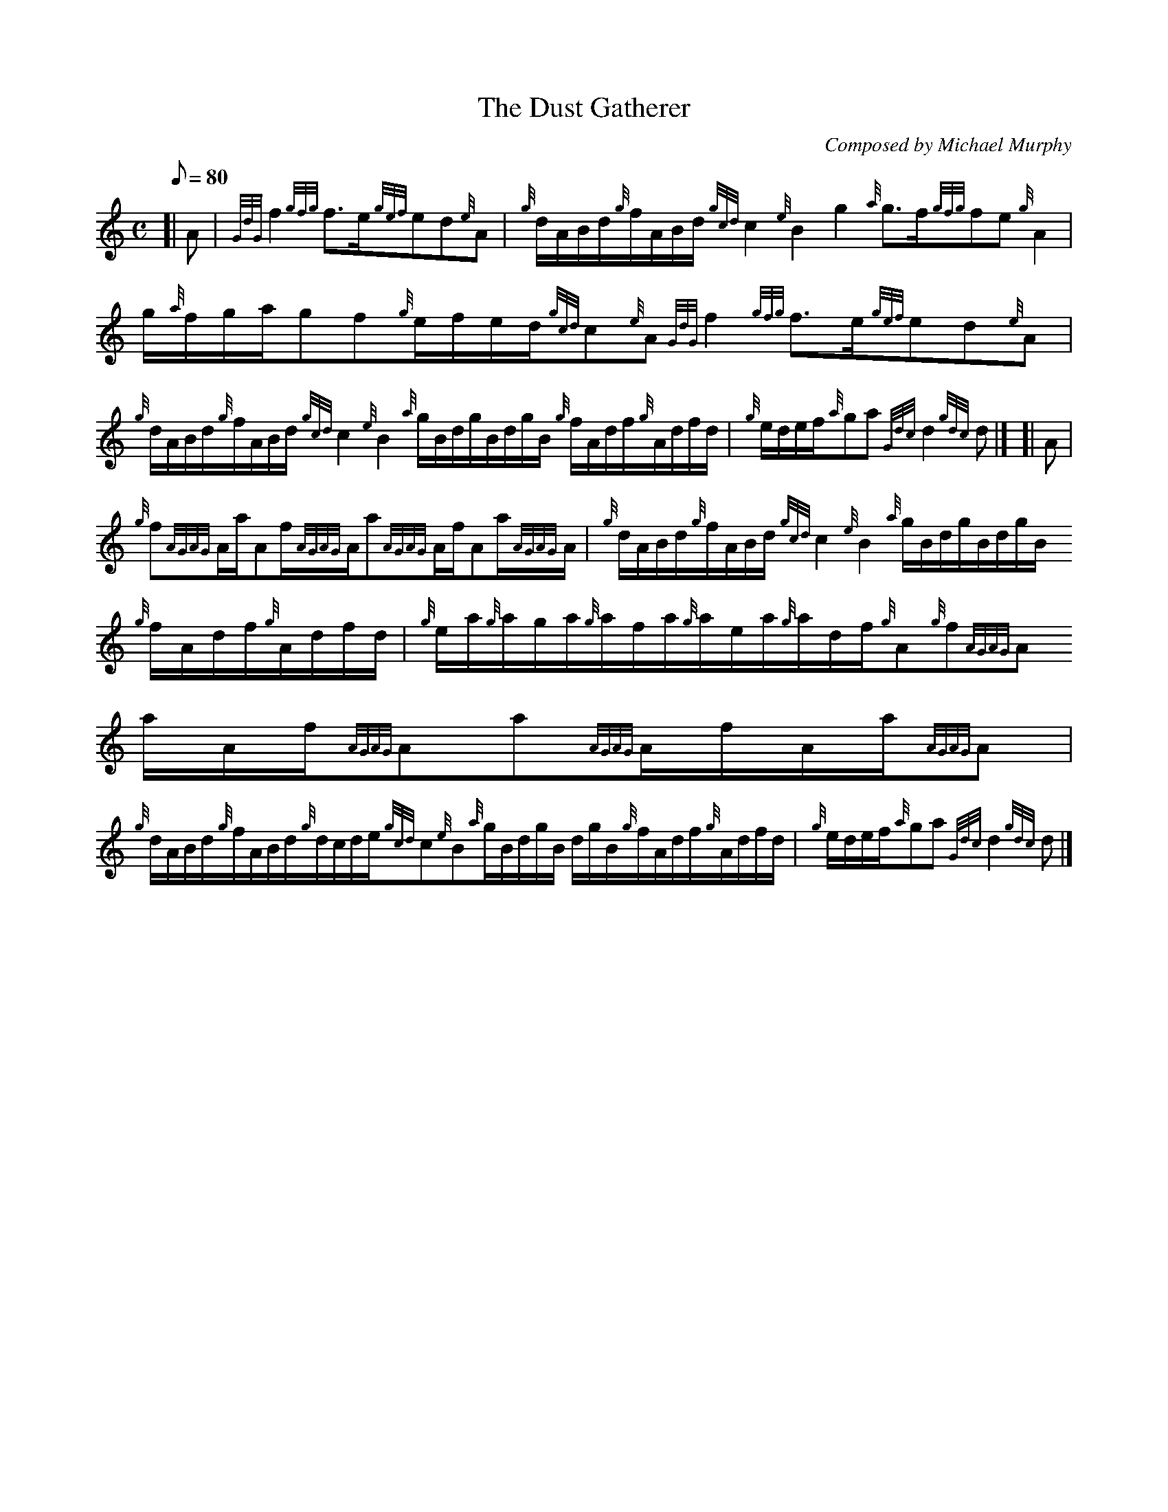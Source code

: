 X:1
T:The Dust Gatherer
M:C
L:1/8
Q:80
C:Composed by Michael Murphy
S:March
K:HP
[| A|
{GdG}f2{gfg}f3/2e/2{gef}ed{e}A|
{g}d/2A/2B/2d/2{g}f/2A/2B/2d/2{gcd}c2{e}B2g2{a}g3/2f/2{gfg}fe{g}A2|
g/2{a}f/2g/2a/2gf{g}e/2f/2e/2d/2{gcd}c{e}A{GdG}f2{gfg}f3/2e/2{gef}ed{e}A
|  !
{g}d/2A/2B/2d/2{g}f/2A/2B/2d/2{gcd}c2{e}B2{a}g/2B/2d/2g/2B/2d/2g/2B/2{g}
f/2A/2d/2f/2{g}A/2d/2f/2d/2|
{g}e/2d/2e/2f/2{a}ga{Gdc}d2{gdc}d|] [|
A|  !
{g}f{AGAG}A/2a/2Af/2{AGAG}A/2a{AGAG}A/2f/2Aa/2{AGAG}A/2|
{g}d/2A/2B/2d/2{g}f/2A/2B/2d/2{gcd}c2{e}B2{a}g/2B/2d/2g/2B/2d/2g/2B/2{g}
f/2A/2d/2f/2{g}A/2d/2f/2d/2|
{g}e/2a/2{g}a/2g/2a/2{g}a/2f/2a/2{g}a/2e/2a/2{g}a/2d/2f/2{g}A{g}f{AGAG}A
/2a/2A/2f/2{AGAG}Aa{AGAG}A/2f/2A/2a/2{AGAG}A|  !
{g}d/2A/2B/2d/2{g}f/2A/2B/2d/2{g}d/2c/2d/2e/2{gcd}c{e}B{a}g/2B/2d/2g/2B/
2d/2g/2B/2{g}f/2A/2d/2f/2{g}A/2d/2f/2d/2|
{g}e/2d/2e/2f/2{a}ga{Gdc}d2{gdc}d|]

